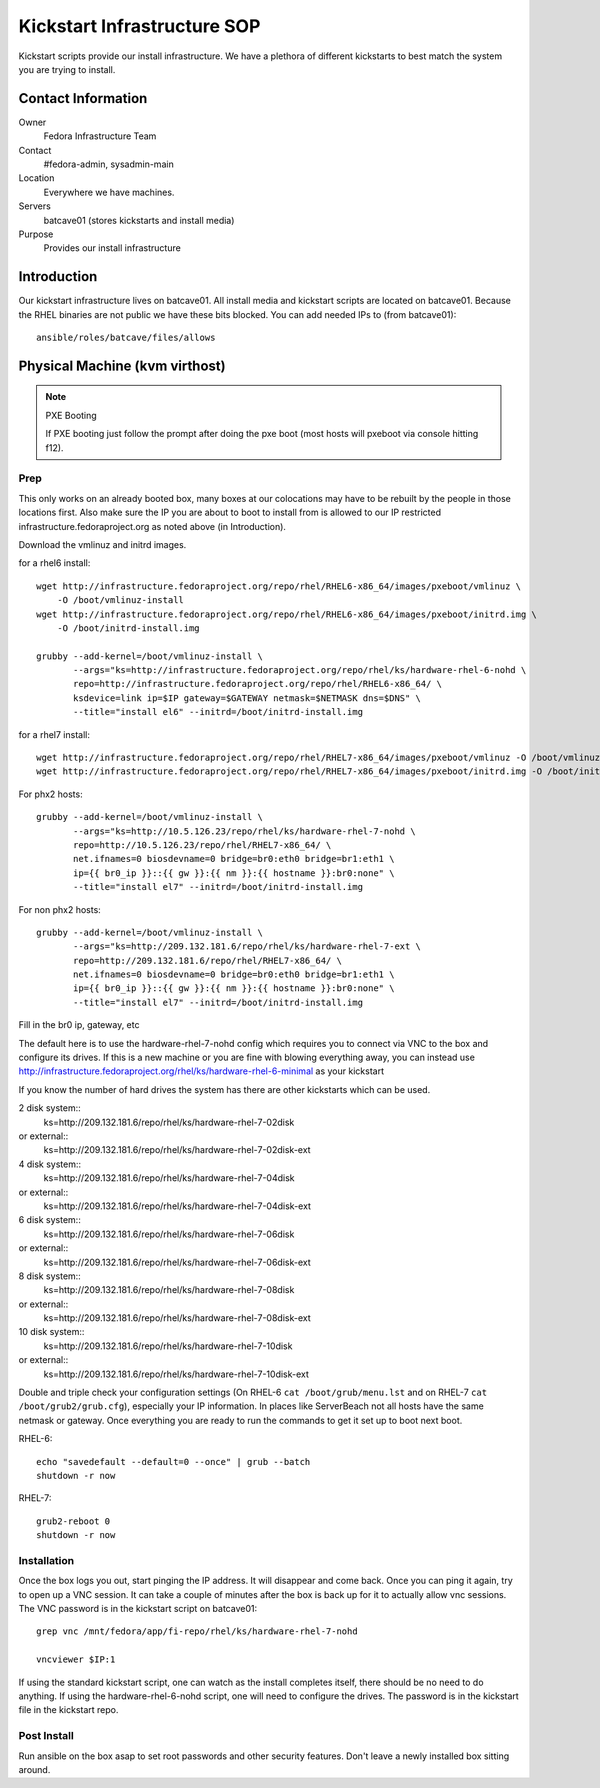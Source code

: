 .. title: Infrastructure Kickstart SOP
.. slug: infra-kickstart
.. date: 2016-02-08
.. taxonomy: Contributors/Infrastructure

============================
Kickstart Infrastructure SOP
============================

Kickstart scripts provide our install infrastructure. We have a
plethora of different kickstarts to best match the system you are trying
to install. 

Contact Information
===================

Owner
	 Fedora Infrastructure Team
Contact
	 #fedora-admin, sysadmin-main
Location
	 Everywhere we have machines. 
Servers
	 batcave01 (stores kickstarts and install media)
Purpose
	 Provides our install infrastructure

Introduction
============

Our kickstart infrastructure lives on batcave01. All
install media and kickstart scripts are located on batcave01. Because the
RHEL binaries are not public we have these bits blocked. You can add
needed IPs to (from batcave01)::

 ansible/roles/batcave/files/allows

Physical Machine (kvm virthost)
======================================

.. note:: PXE Booting

   If PXE booting just follow the prompt after doing the pxe boot (most hosts
   will pxeboot via console hitting f12).

Prep
----

This only works on an already booted box, many boxes at our colocations
may have to be rebuilt by the people in those locations first. Also make
sure the IP you are about to boot to install from is allowed to our IP
restricted infrastructure.fedoraproject.org as noted above (in
Introduction).

Download the vmlinuz and initrd images.

for a rhel6 install::

 wget http://infrastructure.fedoraproject.org/repo/rhel/RHEL6-x86_64/images/pxeboot/vmlinuz \
     -O /boot/vmlinuz-install
 wget http://infrastructure.fedoraproject.org/repo/rhel/RHEL6-x86_64/images/pxeboot/initrd.img \
     -O /boot/initrd-install.img

 grubby --add-kernel=/boot/vmlinuz-install \
        --args="ks=http://infrastructure.fedoraproject.org/repo/rhel/ks/hardware-rhel-6-nohd \
        repo=http://infrastructure.fedoraproject.org/repo/rhel/RHEL6-x86_64/ \
        ksdevice=link ip=$IP gateway=$GATEWAY netmask=$NETMASK dns=$DNS" \
        --title="install el6" --initrd=/boot/initrd-install.img

for a rhel7 install::

 wget http://infrastructure.fedoraproject.org/repo/rhel/RHEL7-x86_64/images/pxeboot/vmlinuz -O /boot/vmlinuz-install
 wget http://infrastructure.fedoraproject.org/repo/rhel/RHEL7-x86_64/images/pxeboot/initrd.img -O /boot/initrd-install.img

For phx2 hosts::

 grubby --add-kernel=/boot/vmlinuz-install \
        --args="ks=http://10.5.126.23/repo/rhel/ks/hardware-rhel-7-nohd \
        repo=http://10.5.126.23/repo/rhel/RHEL7-x86_64/ \
        net.ifnames=0 biosdevname=0 bridge=br0:eth0 bridge=br1:eth1 \
        ip={{ br0_ip }}::{{ gw }}:{{ nm }}:{{ hostname }}:br0:none" \
        --title="install el7" --initrd=/boot/initrd-install.img

For non phx2 hosts::

 grubby --add-kernel=/boot/vmlinuz-install \
        --args="ks=http://209.132.181.6/repo/rhel/ks/hardware-rhel-7-ext \
        repo=http://209.132.181.6/repo/rhel/RHEL7-x86_64/ \
        net.ifnames=0 biosdevname=0 bridge=br0:eth0 bridge=br1:eth1 \
        ip={{ br0_ip }}::{{ gw }}:{{ nm }}:{{ hostname }}:br0:none" \
        --title="install el7" --initrd=/boot/initrd-install.img

Fill in the br0 ip, gateway, etc

The default here is to use the hardware-rhel-7-nohd config which requires
you to connect via VNC to the box and configure its drives. If this is a
new machine or you are fine with blowing everything away, you can instead
use http://infrastructure.fedoraproject.org/rhel/ks/hardware-rhel-6-minimal
as your kickstart

If you know the number of hard drives the system has there are other
kickstarts which can be used. 

2 disk system::
  ks=http://209.132.181.6/repo/rhel/ks/hardware-rhel-7-02disk
or external::
  ks=http://209.132.181.6/repo/rhel/ks/hardware-rhel-7-02disk-ext

4 disk system::
  ks=http://209.132.181.6/repo/rhel/ks/hardware-rhel-7-04disk
or external::
  ks=http://209.132.181.6/repo/rhel/ks/hardware-rhel-7-04disk-ext

6 disk system::
  ks=http://209.132.181.6/repo/rhel/ks/hardware-rhel-7-06disk
or external::
  ks=http://209.132.181.6/repo/rhel/ks/hardware-rhel-7-06disk-ext

8 disk system::
  ks=http://209.132.181.6/repo/rhel/ks/hardware-rhel-7-08disk
or external::
  ks=http://209.132.181.6/repo/rhel/ks/hardware-rhel-7-08disk-ext
  
10 disk system::
  ks=http://209.132.181.6/repo/rhel/ks/hardware-rhel-7-10disk
or external::
  ks=http://209.132.181.6/repo/rhel/ks/hardware-rhel-7-10disk-ext


Double and triple check your configuration settings (On RHEL-6 ``cat
/boot/grub/menu.lst`` and on RHEL-7 ``cat /boot/grub2/grub.cfg``),
especially your IP information. In places like ServerBeach not all hosts
have the same netmask or gateway. Once everything you are ready to run
the commands to get it set up to boot next boot.

RHEL-6::

 echo "savedefault --default=0 --once" | grub --batch
 shutdown -r now

RHEL-7::

  grub2-reboot 0
  shutdown -r now

Installation
------------

Once the box logs you out, start pinging the IP address. It will disappear
and come back. Once you can ping it again, try to open up a VNC session.
It can take a couple of minutes after the box is back up for it to
actually allow vnc sessions. The VNC password is in the kickstart script
on batcave01::

  grep vnc /mnt/fedora/app/fi-repo/rhel/ks/hardware-rhel-7-nohd

  vncviewer $IP:1

If using the standard kickstart script, one can watch as the install
completes itself, there should be no need to do anything. If using the
hardware-rhel-6-nohd script, one will need to configure the drives. The
password is in the kickstart file in the kickstart repo. 

Post Install
------------
Run ansible on the box asap to set root passwords and other security features. 
Don't leave a newly installed box sitting around.
